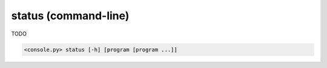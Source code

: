 status (command-line)
=====================

TODO

.. code-block:: bash

  <console.py> status [-h] [program [program ...]]


.. describe:: program

  TODO
